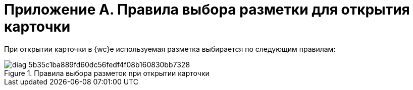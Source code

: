 = Приложение А. Правила выбора разметки для открытия карточки

При открытии карточки в {wc}е используемая разметка выбирается по следующим правилам:

.Правила выбора разметок при открытии карточки
image::diag-5b35c1ba889fd60dc56fedf4f08b160830bb7328.svg[]
// [plantuml,svg]
// ....
// @startuml
// skinparam defaultTextAlignment center
// #lightgray:Правила выбора разметок;
//     split
//     #yellow:Вид карточек **не наследует** \nразметки родительского вида;
//     split again
//     #yellow:Вид карточек **наследует** разметки \nродительского вида;
//     #yellow:Используются данные разметки;
//     end split
//     split
//     #orange:**Есть** собственные разметки;
//         split
//          #lightgreen:Есть разметки, \nсоответствующие \nусловиям выбора;
//         #green:**Используются данные разметки**;
//         detach
//         split again
//         #pink:Нет разметок, \nсоответствующих \nусловиям выбора;
//         #red:**Открытие карточки невозможно**;
//         detach
//         end split
//
//         split again
//         #orange:**Нет** собственных разметок;
//             split
//             #pink:Нет разметок типа карточек, \nсоответствующих \nусловиям выбора;
//             #red:**Открытие карточки невозможно**;
//             detach
//             split again
//              #lightgreen:Есть разметки типа карточек, \nсоответствующие \nусловиям выбора;
//             #green:**Используются данные разметки типа**;
//             end split
//     end split
// detach
// @enduml
// ....
